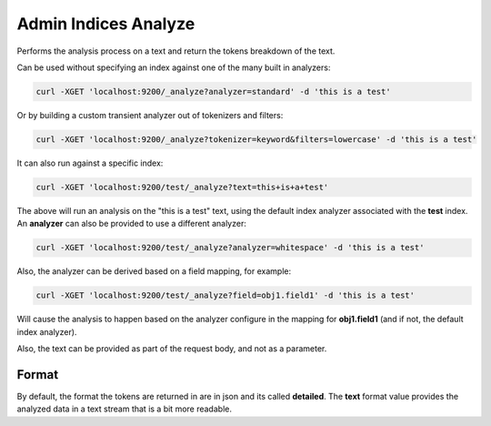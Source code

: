 .. _es-guide-reference-api-admin-indices-analyze:

=====================
Admin Indices Analyze
=====================

Performs the analysis process on a text and return the tokens breakdown of the text. 


Can be used without specifying an index against one of the many built in analyzers:


.. code-block:: js

    curl -XGET 'localhost:9200/_analyze?analyzer=standard' -d 'this is a test'


Or by building a custom transient analyzer out of tokenizers and filters:


.. code-block:: js

    curl -XGET 'localhost:9200/_analyze?tokenizer=keyword&filters=lowercase' -d 'this is a test'


It can also run against a specific index:


.. code-block:: js

    curl -XGET 'localhost:9200/test/_analyze?text=this+is+a+test'


The above will run an analysis on the "this is a test" text, using the default index analyzer associated with the **test** index. An **analyzer** can also be provided to use a different analyzer:


.. code-block:: js

    curl -XGET 'localhost:9200/test/_analyze?analyzer=whitespace' -d 'this is a test'


Also, the analyzer can be derived based on a field mapping, for example:


.. code-block:: js

    curl -XGET 'localhost:9200/test/_analyze?field=obj1.field1' -d 'this is a test'


Will cause the analysis to happen based on the analyzer configure in the mapping for **obj1.field1** (and if not, the default index analyzer).



Also, the text can be provided as part of the request body, and not as a parameter.


Format
------

By default, the format the tokens are returned in are in json and its called **detailed**. The **text** format value provides the analyzed data in a text stream that is a bit more readable.



